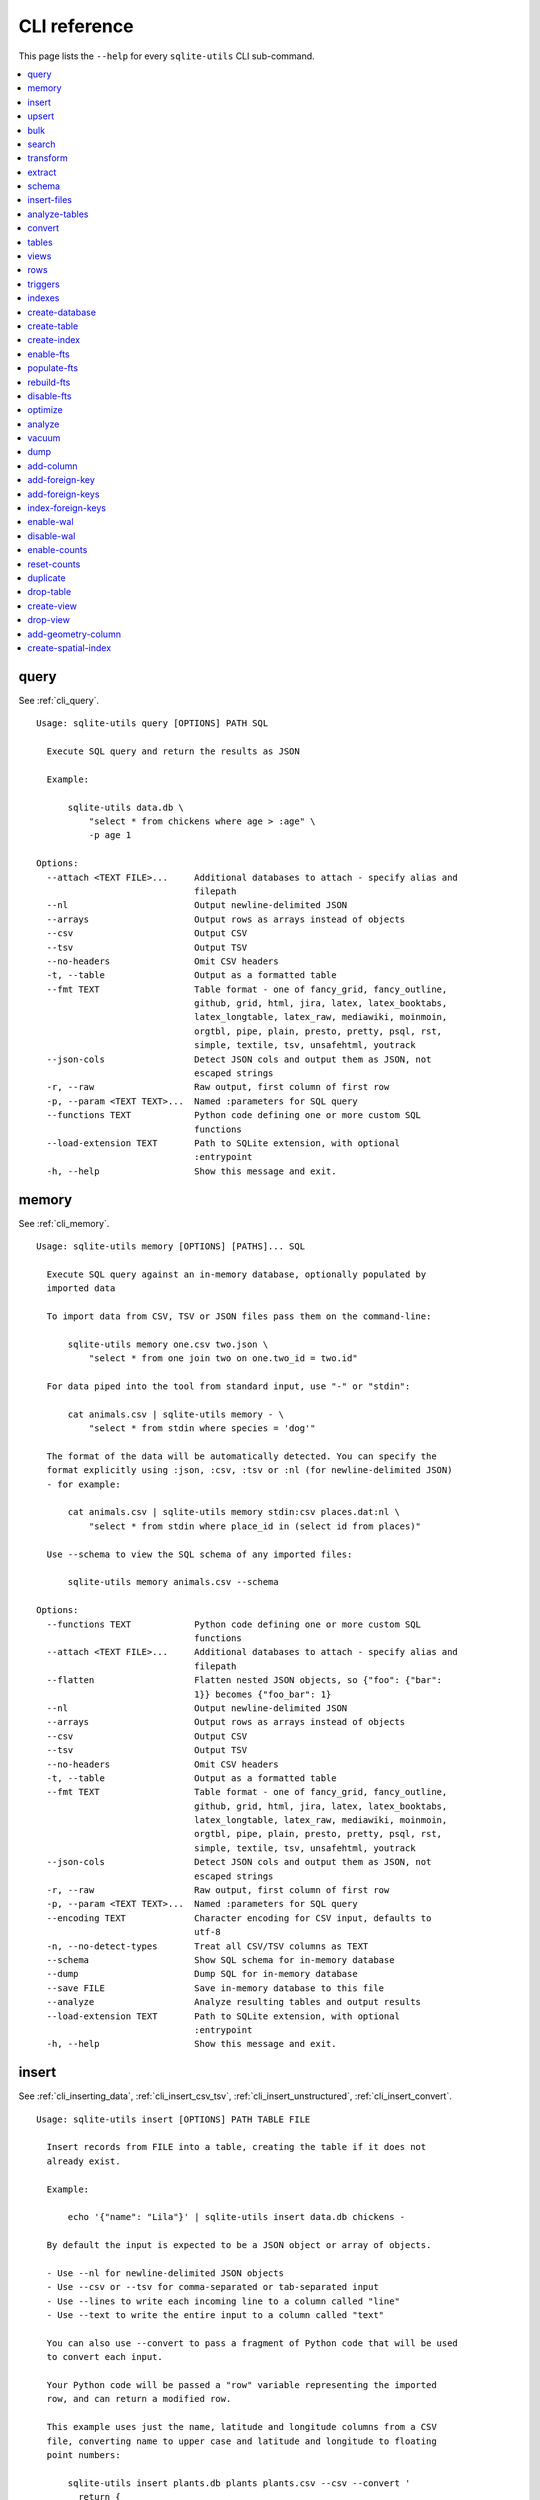 .. _cli_reference:

===============
 CLI reference
===============

This page lists the ``--help`` for every ``sqlite-utils`` CLI sub-command.

.. contents:: :local:
   :class: this-will-duplicate-information-and-it-is-still-useful-here

.. [[[cog
    from sqlite_utils import cli
    from click.testing import CliRunner
    import textwrap
    commands = list(cli.cli.commands.keys())
    go_first = [
        "query", "memory", "insert", "upsert", "bulk", "search", "transform", "extract",
        "schema", "insert-files", "analyze-tables", "convert", "tables", "views", "rows",
        "triggers", "indexes", "create-database", "create-table", "create-index",
        "enable-fts", "populate-fts", "rebuild-fts", "disable-fts"
    ]
    refs = {
        "query": "cli_query",
        "memory": "cli_memory",
        "insert": [
            "cli_inserting_data", "cli_insert_csv_tsv", "cli_insert_unstructured", "cli_insert_convert"
        ],
        "upsert": "cli_upsert",
        "tables": "cli_tables",
        "views": "cli_views",
        "optimize": "cli_optimize",
        "rows": "cli_rows",
        "triggers": "cli_triggers",
        "indexes": "cli_indexes",
        "enable-fts": "cli_fts",
        "analyze": "cli_analyze",
        "vacuum": "cli_vacuum",
        "dump": "cli_dump",
        "add-column": "cli_add_column",
        "add-foreign-key": "cli_add_foreign_key",
        "add-foreign-keys": "cli_add_foreign_keys",
        "index-foreign-keys": "cli_index_foreign_keys",
        "create-index": "cli_create_index",
        "enable-wal": "cli_wal",
        "enable-counts": "cli_enable_counts",
        "bulk": "cli_bulk",
        "create-database": "cli_create_database",
        "create-table": "cli_create_table",
        "drop-table": "cli_drop_table",
        "create-view": "cli_create_view",
        "drop-view": "cli_drop_view",
        "search": "cli_search",
        "transform": "cli_transform_table",
        "extract": "cli_extract",
        "schema": "cli_schema",
        "insert-files": "cli_insert_files",
        "analyze-tables": "cli_analyze_tables",
        "convert": "cli_convert",
        "add-geometry-column": "cli_spatialite",
        "create-spatial-index": "cli_spatialite_indexes",
    }
    commands.sort(key = lambda command: go_first.index(command) if command in go_first else 999)
    cog.out("\n")
    for command in commands:
        cog.out(".. _cli_ref_" + command.replace("-", "_") + ":\n\n")
        cog.out(command + "\n")
        cog.out(("=" * len(command)) + "\n\n")
        if command in refs:
            command_refs = refs[command]
            if isinstance(command_refs, str):
                command_refs = [command_refs]
            cog.out(
                "See {}.\n\n".format(
                    ", ".join(":ref:`{}`".format(c) for c in command_refs)
                )
            )
        cog.out("::\n\n")
        result = CliRunner().invoke(cli.cli, [command, "--help"])
        output = result.output.replace("Usage: cli ", "Usage: sqlite-utils ")
        cog.out(textwrap.indent(output, '    '))
        cog.out("\n\n")
.. ]]]

.. _cli_ref_query:

query
=====

See :ref:`cli_query`.

::

    Usage: sqlite-utils query [OPTIONS] PATH SQL

      Execute SQL query and return the results as JSON

      Example:

          sqlite-utils data.db \
              "select * from chickens where age > :age" \
              -p age 1

    Options:
      --attach <TEXT FILE>...     Additional databases to attach - specify alias and
                                  filepath
      --nl                        Output newline-delimited JSON
      --arrays                    Output rows as arrays instead of objects
      --csv                       Output CSV
      --tsv                       Output TSV
      --no-headers                Omit CSV headers
      -t, --table                 Output as a formatted table
      --fmt TEXT                  Table format - one of fancy_grid, fancy_outline,
                                  github, grid, html, jira, latex, latex_booktabs,
                                  latex_longtable, latex_raw, mediawiki, moinmoin,
                                  orgtbl, pipe, plain, presto, pretty, psql, rst,
                                  simple, textile, tsv, unsafehtml, youtrack
      --json-cols                 Detect JSON cols and output them as JSON, not
                                  escaped strings
      -r, --raw                   Raw output, first column of first row
      -p, --param <TEXT TEXT>...  Named :parameters for SQL query
      --functions TEXT            Python code defining one or more custom SQL
                                  functions
      --load-extension TEXT       Path to SQLite extension, with optional
                                  :entrypoint
      -h, --help                  Show this message and exit.


.. _cli_ref_memory:

memory
======

See :ref:`cli_memory`.

::

    Usage: sqlite-utils memory [OPTIONS] [PATHS]... SQL

      Execute SQL query against an in-memory database, optionally populated by
      imported data

      To import data from CSV, TSV or JSON files pass them on the command-line:

          sqlite-utils memory one.csv two.json \
              "select * from one join two on one.two_id = two.id"

      For data piped into the tool from standard input, use "-" or "stdin":

          cat animals.csv | sqlite-utils memory - \
              "select * from stdin where species = 'dog'"

      The format of the data will be automatically detected. You can specify the
      format explicitly using :json, :csv, :tsv or :nl (for newline-delimited JSON)
      - for example:

          cat animals.csv | sqlite-utils memory stdin:csv places.dat:nl \
              "select * from stdin where place_id in (select id from places)"

      Use --schema to view the SQL schema of any imported files:

          sqlite-utils memory animals.csv --schema

    Options:
      --functions TEXT            Python code defining one or more custom SQL
                                  functions
      --attach <TEXT FILE>...     Additional databases to attach - specify alias and
                                  filepath
      --flatten                   Flatten nested JSON objects, so {"foo": {"bar":
                                  1}} becomes {"foo_bar": 1}
      --nl                        Output newline-delimited JSON
      --arrays                    Output rows as arrays instead of objects
      --csv                       Output CSV
      --tsv                       Output TSV
      --no-headers                Omit CSV headers
      -t, --table                 Output as a formatted table
      --fmt TEXT                  Table format - one of fancy_grid, fancy_outline,
                                  github, grid, html, jira, latex, latex_booktabs,
                                  latex_longtable, latex_raw, mediawiki, moinmoin,
                                  orgtbl, pipe, plain, presto, pretty, psql, rst,
                                  simple, textile, tsv, unsafehtml, youtrack
      --json-cols                 Detect JSON cols and output them as JSON, not
                                  escaped strings
      -r, --raw                   Raw output, first column of first row
      -p, --param <TEXT TEXT>...  Named :parameters for SQL query
      --encoding TEXT             Character encoding for CSV input, defaults to
                                  utf-8
      -n, --no-detect-types       Treat all CSV/TSV columns as TEXT
      --schema                    Show SQL schema for in-memory database
      --dump                      Dump SQL for in-memory database
      --save FILE                 Save in-memory database to this file
      --analyze                   Analyze resulting tables and output results
      --load-extension TEXT       Path to SQLite extension, with optional
                                  :entrypoint
      -h, --help                  Show this message and exit.


.. _cli_ref_insert:

insert
======

See :ref:`cli_inserting_data`, :ref:`cli_insert_csv_tsv`, :ref:`cli_insert_unstructured`, :ref:`cli_insert_convert`.

::

    Usage: sqlite-utils insert [OPTIONS] PATH TABLE FILE

      Insert records from FILE into a table, creating the table if it does not
      already exist.

      Example:

          echo '{"name": "Lila"}' | sqlite-utils insert data.db chickens -

      By default the input is expected to be a JSON object or array of objects.

      - Use --nl for newline-delimited JSON objects
      - Use --csv or --tsv for comma-separated or tab-separated input
      - Use --lines to write each incoming line to a column called "line"
      - Use --text to write the entire input to a column called "text"

      You can also use --convert to pass a fragment of Python code that will be used
      to convert each input.

      Your Python code will be passed a "row" variable representing the imported
      row, and can return a modified row.

      This example uses just the name, latitude and longitude columns from a CSV
      file, converting name to upper case and latitude and longitude to floating
      point numbers:

          sqlite-utils insert plants.db plants plants.csv --csv --convert '
            return {
              "name": row["name"].upper(),
              "latitude": float(row["latitude"]),
              "longitude": float(row["longitude"]),
            }'

      If you are using --lines your code will be passed a "line" variable, and for
      --text a "text" variable.

      When using --text your function can return an iterator of rows to insert. This
      example inserts one record per word in the input:

          echo 'A bunch of words' | sqlite-utils insert words.db words - \
            --text --convert '({"word": w} for w in text.split())'

    Options:
      --pk TEXT                 Columns to use as the primary key, e.g. id
      --flatten                 Flatten nested JSON objects, so {"a": {"b": 1}}
                                becomes {"a_b": 1}
      --nl                      Expect newline-delimited JSON
      -c, --csv                 Expect CSV input
      --tsv                     Expect TSV input
      --lines                   Treat each line as a single value called 'line'
      --text                    Treat input as a single value called 'text'
      --convert TEXT            Python code to convert each item
      --import TEXT             Python modules to import
      --delimiter TEXT          Delimiter to use for CSV files
      --quotechar TEXT          Quote character to use for CSV/TSV
      --sniff                   Detect delimiter and quote character
      --no-headers              CSV file has no header row
      --encoding TEXT           Character encoding for input, defaults to utf-8
      --batch-size INTEGER      Commit every X records
      --alter                   Alter existing table to add any missing columns
      --not-null TEXT           Columns that should be created as NOT NULL
      --default <TEXT TEXT>...  Default value that should be set for a column
      -d, --detect-types        Detect types for columns in CSV/TSV data
      --analyze                 Run ANALYZE at the end of this operation
      --load-extension TEXT     Path to SQLite extension, with optional :entrypoint
      --silent                  Do not show progress bar
      --ignore                  Ignore records if pk already exists
      --replace                 Replace records if pk already exists
      --truncate                Truncate table before inserting records, if table
                                already exists
      -h, --help                Show this message and exit.


.. _cli_ref_upsert:

upsert
======

See :ref:`cli_upsert`.

::

    Usage: sqlite-utils upsert [OPTIONS] PATH TABLE FILE

      Upsert records based on their primary key. Works like 'insert' but if an
      incoming record has a primary key that matches an existing record the existing
      record will be updated.

      Example:

          echo '[
              {"id": 1, "name": "Lila"},
              {"id": 2, "name": "Suna"}
          ]' | sqlite-utils upsert data.db chickens - --pk id

    Options:
      --pk TEXT                 Columns to use as the primary key, e.g. id
                                [required]
      --flatten                 Flatten nested JSON objects, so {"a": {"b": 1}}
                                becomes {"a_b": 1}
      --nl                      Expect newline-delimited JSON
      -c, --csv                 Expect CSV input
      --tsv                     Expect TSV input
      --lines                   Treat each line as a single value called 'line'
      --text                    Treat input as a single value called 'text'
      --convert TEXT            Python code to convert each item
      --import TEXT             Python modules to import
      --delimiter TEXT          Delimiter to use for CSV files
      --quotechar TEXT          Quote character to use for CSV/TSV
      --sniff                   Detect delimiter and quote character
      --no-headers              CSV file has no header row
      --encoding TEXT           Character encoding for input, defaults to utf-8
      --batch-size INTEGER      Commit every X records
      --alter                   Alter existing table to add any missing columns
      --not-null TEXT           Columns that should be created as NOT NULL
      --default <TEXT TEXT>...  Default value that should be set for a column
      -d, --detect-types        Detect types for columns in CSV/TSV data
      --analyze                 Run ANALYZE at the end of this operation
      --load-extension TEXT     Path to SQLite extension, with optional :entrypoint
      --silent                  Do not show progress bar
      -h, --help                Show this message and exit.


.. _cli_ref_bulk:

bulk
====

See :ref:`cli_bulk`.

::

    Usage: sqlite-utils bulk [OPTIONS] PATH SQL FILE

      Execute parameterized SQL against the provided list of documents.

      Example:

          echo '[
              {"id": 1, "name": "Lila2"},
              {"id": 2, "name": "Suna2"}
          ]' | sqlite-utils bulk data.db '
              update chickens set name = :name where id = :id
          ' -

    Options:
      --batch-size INTEGER   Commit every X records
      --functions TEXT       Python code defining one or more custom SQL functions
      --flatten              Flatten nested JSON objects, so {"a": {"b": 1}} becomes
                             {"a_b": 1}
      --nl                   Expect newline-delimited JSON
      -c, --csv              Expect CSV input
      --tsv                  Expect TSV input
      --lines                Treat each line as a single value called 'line'
      --text                 Treat input as a single value called 'text'
      --convert TEXT         Python code to convert each item
      --import TEXT          Python modules to import
      --delimiter TEXT       Delimiter to use for CSV files
      --quotechar TEXT       Quote character to use for CSV/TSV
      --sniff                Detect delimiter and quote character
      --no-headers           CSV file has no header row
      --encoding TEXT        Character encoding for input, defaults to utf-8
      --load-extension TEXT  Path to SQLite extension, with optional :entrypoint
      -h, --help             Show this message and exit.


.. _cli_ref_search:

search
======

See :ref:`cli_search`.

::

    Usage: sqlite-utils search [OPTIONS] PATH DBTABLE Q

      Execute a full-text search against this table

      Example:

          sqlite-utils search data.db chickens lila

    Options:
      -o, --order TEXT       Order by ('column' or 'column desc')
      -c, --column TEXT      Columns to return
      --limit INTEGER        Number of rows to return - defaults to everything
      --sql                  Show SQL query that would be run
      --quote                Apply FTS quoting rules to search term
      --nl                   Output newline-delimited JSON
      --arrays               Output rows as arrays instead of objects
      --csv                  Output CSV
      --tsv                  Output TSV
      --no-headers           Omit CSV headers
      -t, --table            Output as a formatted table
      --fmt TEXT             Table format - one of fancy_grid, fancy_outline,
                             github, grid, html, jira, latex, latex_booktabs,
                             latex_longtable, latex_raw, mediawiki, moinmoin,
                             orgtbl, pipe, plain, presto, pretty, psql, rst, simple,
                             textile, tsv, unsafehtml, youtrack
      --json-cols            Detect JSON cols and output them as JSON, not escaped
                             strings
      --load-extension TEXT  Path to SQLite extension, with optional :entrypoint
      -h, --help             Show this message and exit.


.. _cli_ref_transform:

transform
=========

See :ref:`cli_transform_table`.

::

    Usage: sqlite-utils transform [OPTIONS] PATH TABLE

      Transform a table beyond the capabilities of ALTER TABLE

      Example:

          sqlite-utils transform mydb.db mytable \
              --drop column1 \
              --rename column2 column_renamed

    Options:
      --type <TEXT CHOICE>...   Change column type to INTEGER, TEXT, FLOAT or BLOB
      --drop TEXT               Drop this column
      --rename <TEXT TEXT>...   Rename this column to X
      -o, --column-order TEXT   Reorder columns
      --not-null TEXT           Set this column to NOT NULL
      --not-null-false TEXT     Remove NOT NULL from this column
      --pk TEXT                 Make this column the primary key
      --pk-none                 Remove primary key (convert to rowid table)
      --default <TEXT TEXT>...  Set default value for this column
      --default-none TEXT       Remove default from this column
      --drop-foreign-key TEXT   Drop foreign key constraint for this column
      --sql                     Output SQL without executing it
      --load-extension TEXT     Path to SQLite extension, with optional :entrypoint
      -h, --help                Show this message and exit.


.. _cli_ref_extract:

extract
=======

See :ref:`cli_extract`.

::

    Usage: sqlite-utils extract [OPTIONS] PATH TABLE COLUMNS...

      Extract one or more columns into a separate table

      Example:

          sqlite-utils extract trees.db Street_Trees species

    Options:
      --table TEXT             Name of the other table to extract columns to
      --fk-column TEXT         Name of the foreign key column to add to the table
      --rename <TEXT TEXT>...  Rename this column in extracted table
      --load-extension TEXT    Path to SQLite extension, with optional :entrypoint
      -h, --help               Show this message and exit.


.. _cli_ref_schema:

schema
======

See :ref:`cli_schema`.

::

    Usage: sqlite-utils schema [OPTIONS] PATH [TABLES]...

      Show full schema for this database or for specified tables

      Example:

          sqlite-utils schema trees.db

    Options:
      --load-extension TEXT  Path to SQLite extension, with optional :entrypoint
      -h, --help             Show this message and exit.


.. _cli_ref_insert_files:

insert-files
============

See :ref:`cli_insert_files`.

::

    Usage: sqlite-utils insert-files [OPTIONS] PATH TABLE FILE_OR_DIR...

      Insert one or more files using BLOB columns in the specified table

      Example:

          sqlite-utils insert-files pics.db images *.gif \
              -c name:name \
              -c content:content \
              -c content_hash:sha256 \
              -c created:ctime_iso \
              -c modified:mtime_iso \
              -c size:size \
              --pk name

    Options:
      -c, --column TEXT      Column definitions for the table
      --pk TEXT              Column to use as primary key
      --alter                Alter table to add missing columns
      --replace              Replace files with matching primary key
      --upsert               Upsert files with matching primary key
      --name TEXT            File name to use
      --text                 Store file content as TEXT, not BLOB
      --encoding TEXT        Character encoding for input, defaults to utf-8
      -s, --silent           Don't show a progress bar
      --load-extension TEXT  Path to SQLite extension, with optional :entrypoint
      -h, --help             Show this message and exit.


.. _cli_ref_analyze_tables:

analyze-tables
==============

See :ref:`cli_analyze_tables`.

::

    Usage: sqlite-utils analyze-tables [OPTIONS] PATH [TABLES]...

      Analyze the columns in one or more tables

      Example:

          sqlite-utils analyze-tables data.db trees

    Options:
      -c, --column TEXT      Specific columns to analyze
      --save                 Save results to _analyze_tables table
      --load-extension TEXT  Path to SQLite extension, with optional :entrypoint
      -h, --help             Show this message and exit.


.. _cli_ref_convert:

convert
=======

See :ref:`cli_convert`.

::

    Usage: sqlite-utils convert [OPTIONS] DB_PATH TABLE COLUMNS... CODE

      Convert columns using Python code you supply. For example:

          sqlite-utils convert my.db mytable mycolumn \
              '"\n".join(textwrap.wrap(value, 10))' \
              --import=textwrap

      "value" is a variable with the column value to be converted.

      Use "-" for CODE to read Python code from standard input.

      The following common operations are available as recipe functions:

      r.jsonsplit(value, delimiter=',', type=<class 'str'>)

          Convert a string like a,b,c into a JSON array ["a", "b", "c"]

      r.parsedate(value, dayfirst=False, yearfirst=False, errors=None)

          Parse a date and convert it to ISO date format: yyyy-mm-dd
          
          - dayfirst=True: treat xx as the day in xx/yy/zz
          - yearfirst=True: treat xx as the year in xx/yy/zz
          - errors=r.IGNORE to ignore values that cannot be parsed
          - errors=r.SET_NULL to set values that cannot be parsed to null

      r.parsedatetime(value, dayfirst=False, yearfirst=False, errors=None)

          Parse a datetime and convert it to ISO datetime format: yyyy-mm-ddTHH:MM:SS
          
          - dayfirst=True: treat xx as the day in xx/yy/zz
          - yearfirst=True: treat xx as the year in xx/yy/zz
          - errors=r.IGNORE to ignore values that cannot be parsed
          - errors=r.SET_NULL to set values that cannot be parsed to null

      You can use these recipes like so:

          sqlite-utils convert my.db mytable mycolumn \
              'r.jsonsplit(value, delimiter=":")'

    Options:
      --import TEXT                   Python modules to import
      --dry-run                       Show results of running this against first 10
                                      rows
      --multi                         Populate columns for keys in returned
                                      dictionary
      --where TEXT                    Optional where clause
      -p, --param <TEXT TEXT>...      Named :parameters for where clause
      --output TEXT                   Optional separate column to populate with the
                                      output
      --output-type [integer|float|blob|text]
                                      Column type to use for the output column
      --drop                          Drop original column afterwards
      -s, --silent                    Don't show a progress bar
      -h, --help                      Show this message and exit.


.. _cli_ref_tables:

tables
======

See :ref:`cli_tables`.

::

    Usage: sqlite-utils tables [OPTIONS] PATH

      List the tables in the database

      Example:

          sqlite-utils tables trees.db

    Options:
      --fts4                 Just show FTS4 enabled tables
      --fts5                 Just show FTS5 enabled tables
      --counts               Include row counts per table
      --nl                   Output newline-delimited JSON
      --arrays               Output rows as arrays instead of objects
      --csv                  Output CSV
      --tsv                  Output TSV
      --no-headers           Omit CSV headers
      -t, --table            Output as a formatted table
      --fmt TEXT             Table format - one of fancy_grid, fancy_outline,
                             github, grid, html, jira, latex, latex_booktabs,
                             latex_longtable, latex_raw, mediawiki, moinmoin,
                             orgtbl, pipe, plain, presto, pretty, psql, rst, simple,
                             textile, tsv, unsafehtml, youtrack
      --json-cols            Detect JSON cols and output them as JSON, not escaped
                             strings
      --columns              Include list of columns for each table
      --schema               Include schema for each table
      --load-extension TEXT  Path to SQLite extension, with optional :entrypoint
      -h, --help             Show this message and exit.


.. _cli_ref_views:

views
=====

See :ref:`cli_views`.

::

    Usage: sqlite-utils views [OPTIONS] PATH

      List the views in the database

      Example:

          sqlite-utils views trees.db

    Options:
      --counts               Include row counts per view
      --nl                   Output newline-delimited JSON
      --arrays               Output rows as arrays instead of objects
      --csv                  Output CSV
      --tsv                  Output TSV
      --no-headers           Omit CSV headers
      -t, --table            Output as a formatted table
      --fmt TEXT             Table format - one of fancy_grid, fancy_outline,
                             github, grid, html, jira, latex, latex_booktabs,
                             latex_longtable, latex_raw, mediawiki, moinmoin,
                             orgtbl, pipe, plain, presto, pretty, psql, rst, simple,
                             textile, tsv, unsafehtml, youtrack
      --json-cols            Detect JSON cols and output them as JSON, not escaped
                             strings
      --columns              Include list of columns for each view
      --schema               Include schema for each view
      --load-extension TEXT  Path to SQLite extension, with optional :entrypoint
      -h, --help             Show this message and exit.


.. _cli_ref_rows:

rows
====

See :ref:`cli_rows`.

::

    Usage: sqlite-utils rows [OPTIONS] PATH DBTABLE

      Output all rows in the specified table

      Example:

          sqlite-utils rows trees.db Trees

    Options:
      -c, --column TEXT           Columns to return
      --where TEXT                Optional where clause
      -o, --order TEXT            Order by ('column' or 'column desc')
      -p, --param <TEXT TEXT>...  Named :parameters for where clause
      --limit INTEGER             Number of rows to return - defaults to everything
      --offset INTEGER            SQL offset to use
      --nl                        Output newline-delimited JSON
      --arrays                    Output rows as arrays instead of objects
      --csv                       Output CSV
      --tsv                       Output TSV
      --no-headers                Omit CSV headers
      -t, --table                 Output as a formatted table
      --fmt TEXT                  Table format - one of fancy_grid, fancy_outline,
                                  github, grid, html, jira, latex, latex_booktabs,
                                  latex_longtable, latex_raw, mediawiki, moinmoin,
                                  orgtbl, pipe, plain, presto, pretty, psql, rst,
                                  simple, textile, tsv, unsafehtml, youtrack
      --json-cols                 Detect JSON cols and output them as JSON, not
                                  escaped strings
      --load-extension TEXT       Path to SQLite extension, with optional
                                  :entrypoint
      -h, --help                  Show this message and exit.


.. _cli_ref_triggers:

triggers
========

See :ref:`cli_triggers`.

::

    Usage: sqlite-utils triggers [OPTIONS] PATH [TABLES]...

      Show triggers configured in this database

      Example:

          sqlite-utils triggers trees.db

    Options:
      --nl                   Output newline-delimited JSON
      --arrays               Output rows as arrays instead of objects
      --csv                  Output CSV
      --tsv                  Output TSV
      --no-headers           Omit CSV headers
      -t, --table            Output as a formatted table
      --fmt TEXT             Table format - one of fancy_grid, fancy_outline,
                             github, grid, html, jira, latex, latex_booktabs,
                             latex_longtable, latex_raw, mediawiki, moinmoin,
                             orgtbl, pipe, plain, presto, pretty, psql, rst, simple,
                             textile, tsv, unsafehtml, youtrack
      --json-cols            Detect JSON cols and output them as JSON, not escaped
                             strings
      --load-extension TEXT  Path to SQLite extension, with optional :entrypoint
      -h, --help             Show this message and exit.


.. _cli_ref_indexes:

indexes
=======

See :ref:`cli_indexes`.

::

    Usage: sqlite-utils indexes [OPTIONS] PATH [TABLES]...

      Show indexes for the whole database or specific tables

      Example:

          sqlite-utils indexes trees.db Trees

    Options:
      --aux                  Include auxiliary columns
      --nl                   Output newline-delimited JSON
      --arrays               Output rows as arrays instead of objects
      --csv                  Output CSV
      --tsv                  Output TSV
      --no-headers           Omit CSV headers
      -t, --table            Output as a formatted table
      --fmt TEXT             Table format - one of fancy_grid, fancy_outline,
                             github, grid, html, jira, latex, latex_booktabs,
                             latex_longtable, latex_raw, mediawiki, moinmoin,
                             orgtbl, pipe, plain, presto, pretty, psql, rst, simple,
                             textile, tsv, unsafehtml, youtrack
      --json-cols            Detect JSON cols and output them as JSON, not escaped
                             strings
      --load-extension TEXT  Path to SQLite extension, with optional :entrypoint
      -h, --help             Show this message and exit.


.. _cli_ref_create_database:

create-database
===============

See :ref:`cli_create_database`.

::

    Usage: sqlite-utils create-database [OPTIONS] PATH

      Create a new empty database file

      Example:

          sqlite-utils create-database trees.db

    Options:
      --enable-wal           Enable WAL mode on the created database
      --init-spatialite      Enable SpatiaLite on the created database
      --load-extension TEXT  Path to SQLite extension, with optional :entrypoint
      -h, --help             Show this message and exit.


.. _cli_ref_create_table:

create-table
============

See :ref:`cli_create_table`.

::

    Usage: sqlite-utils create-table [OPTIONS] PATH TABLE COLUMNS...

      Add a table with the specified columns. Columns should be specified using
      name, type pairs, for example:

          sqlite-utils create-table my.db people \
              id integer \
              name text \
              height float \
              photo blob --pk id

    Options:
      --pk TEXT                 Column to use as primary key
      --not-null TEXT           Columns that should be created as NOT NULL
      --default <TEXT TEXT>...  Default value that should be set for a column
      --fk <TEXT TEXT TEXT>...  Column, other table, other column to set as a
                                foreign key
      --ignore                  If table already exists, do nothing
      --replace                 If table already exists, replace it
      --transform               If table already exists, try to transform the schema
      --load-extension TEXT     Path to SQLite extension, with optional :entrypoint
      -h, --help                Show this message and exit.


.. _cli_ref_create_index:

create-index
============

See :ref:`cli_create_index`.

::

    Usage: sqlite-utils create-index [OPTIONS] PATH TABLE COLUMN...

      Add an index to the specified table for the specified columns

      Example:

          sqlite-utils create-index chickens.db chickens name

      To create an index in descending order:

          sqlite-utils create-index chickens.db chickens -- -name

    Options:
      --name TEXT                Explicit name for the new index
      --unique                   Make this a unique index
      --if-not-exists, --ignore  Ignore if index already exists
      --analyze                  Run ANALYZE after creating the index
      --load-extension TEXT      Path to SQLite extension, with optional :entrypoint
      -h, --help                 Show this message and exit.


.. _cli_ref_enable_fts:

enable-fts
==========

See :ref:`cli_fts`.

::

    Usage: sqlite-utils enable-fts [OPTIONS] PATH TABLE COLUMN...

      Enable full-text search for specific table and columns"

      Example:

          sqlite-utils enable-fts chickens.db chickens name

    Options:
      --fts4                 Use FTS4
      --fts5                 Use FTS5
      --tokenize TEXT        Tokenizer to use, e.g. porter
      --create-triggers      Create triggers to update the FTS tables when the
                             parent table changes.
      --replace              Replace existing FTS configuration if it exists
      --load-extension TEXT  Path to SQLite extension, with optional :entrypoint
      -h, --help             Show this message and exit.


.. _cli_ref_populate_fts:

populate-fts
============

::

    Usage: sqlite-utils populate-fts [OPTIONS] PATH TABLE COLUMN...

      Re-populate full-text search for specific table and columns

      Example:

          sqlite-utils populate-fts chickens.db chickens name

    Options:
      --load-extension TEXT  Path to SQLite extension, with optional :entrypoint
      -h, --help             Show this message and exit.


.. _cli_ref_rebuild_fts:

rebuild-fts
===========

::

    Usage: sqlite-utils rebuild-fts [OPTIONS] PATH [TABLES]...

      Rebuild all or specific full-text search tables

      Example:

          sqlite-utils rebuild-fts chickens.db chickens

    Options:
      --load-extension TEXT  Path to SQLite extension, with optional :entrypoint
      -h, --help             Show this message and exit.


.. _cli_ref_disable_fts:

disable-fts
===========

::

    Usage: sqlite-utils disable-fts [OPTIONS] PATH TABLE

      Disable full-text search for specific table

      Example:

          sqlite-utils disable-fts chickens.db chickens

    Options:
      --load-extension TEXT  Path to SQLite extension, with optional :entrypoint
      -h, --help             Show this message and exit.


.. _cli_ref_optimize:

optimize
========

See :ref:`cli_optimize`.

::

    Usage: sqlite-utils optimize [OPTIONS] PATH [TABLES]...

      Optimize all full-text search tables and then run VACUUM - should shrink the
      database file

      Example:

          sqlite-utils optimize chickens.db

    Options:
      --no-vacuum            Don't run VACUUM
      --load-extension TEXT  Path to SQLite extension, with optional :entrypoint
      -h, --help             Show this message and exit.


.. _cli_ref_analyze:

analyze
=======

See :ref:`cli_analyze`.

::

    Usage: sqlite-utils analyze [OPTIONS] PATH [NAMES]...

      Run ANALYZE against the whole database, or against specific named indexes and
      tables

      Example:

          sqlite-utils analyze chickens.db

    Options:
      -h, --help  Show this message and exit.


.. _cli_ref_vacuum:

vacuum
======

See :ref:`cli_vacuum`.

::

    Usage: sqlite-utils vacuum [OPTIONS] PATH

      Run VACUUM against the database

      Example:

          sqlite-utils vacuum chickens.db

    Options:
      -h, --help  Show this message and exit.


.. _cli_ref_dump:

dump
====

See :ref:`cli_dump`.

::

    Usage: sqlite-utils dump [OPTIONS] PATH

      Output a SQL dump of the schema and full contents of the database

      Example:

          sqlite-utils dump chickens.db

    Options:
      --load-extension TEXT  Path to SQLite extension, with optional :entrypoint
      -h, --help             Show this message and exit.


.. _cli_ref_add_column:

add-column
==========

See :ref:`cli_add_column`.

::

    Usage: sqlite-utils add-column [OPTIONS] PATH TABLE COL_NAME
                          [[integer|float|blob|text|INTEGER|FLOAT|BLOB|TEXT]]

      Add a column to the specified table

      Example:

          sqlite-utils add-column chickens.db chickens weight float

    Options:
      --fk TEXT                Table to reference as a foreign key
      --fk-col TEXT            Referenced column on that foreign key table - if
                               omitted will automatically use the primary key
      --not-null-default TEXT  Add NOT NULL DEFAULT 'TEXT' constraint
      --ignore                 If column already exists, do nothing
      --load-extension TEXT    Path to SQLite extension, with optional :entrypoint
      -h, --help               Show this message and exit.


.. _cli_ref_add_foreign_key:

add-foreign-key
===============

See :ref:`cli_add_foreign_key`.

::

    Usage: sqlite-utils add-foreign-key [OPTIONS] PATH TABLE COLUMN [OTHER_TABLE]
                               [OTHER_COLUMN]

      Add a new foreign key constraint to an existing table

      Example:

          sqlite-utils add-foreign-key my.db books author_id authors id

      WARNING: Could corrupt your database! Back up your database file first.

    Options:
      --ignore               If foreign key already exists, do nothing
      --load-extension TEXT  Path to SQLite extension, with optional :entrypoint
      -h, --help             Show this message and exit.


.. _cli_ref_add_foreign_keys:

add-foreign-keys
================

See :ref:`cli_add_foreign_keys`.

::

    Usage: sqlite-utils add-foreign-keys [OPTIONS] PATH [FOREIGN_KEY]...

      Add multiple new foreign key constraints to a database

      Example:

          sqlite-utils add-foreign-keys my.db \
              books author_id authors id \
              authors country_id countries id

    Options:
      --load-extension TEXT  Path to SQLite extension, with optional :entrypoint
      -h, --help             Show this message and exit.


.. _cli_ref_index_foreign_keys:

index-foreign-keys
==================

See :ref:`cli_index_foreign_keys`.

::

    Usage: sqlite-utils index-foreign-keys [OPTIONS] PATH

      Ensure every foreign key column has an index on it

      Example:

          sqlite-utils index-foreign-keys chickens.db

    Options:
      --load-extension TEXT  Path to SQLite extension, with optional :entrypoint
      -h, --help             Show this message and exit.


.. _cli_ref_enable_wal:

enable-wal
==========

See :ref:`cli_wal`.

::

    Usage: sqlite-utils enable-wal [OPTIONS] PATH...

      Enable WAL for database files

      Example:

          sqlite-utils enable-wal chickens.db

    Options:
      --load-extension TEXT  Path to SQLite extension, with optional :entrypoint
      -h, --help             Show this message and exit.


.. _cli_ref_disable_wal:

disable-wal
===========

::

    Usage: sqlite-utils disable-wal [OPTIONS] PATH...

      Disable WAL for database files

      Example:

          sqlite-utils disable-wal chickens.db

    Options:
      --load-extension TEXT  Path to SQLite extension, with optional :entrypoint
      -h, --help             Show this message and exit.


.. _cli_ref_enable_counts:

enable-counts
=============

See :ref:`cli_enable_counts`.

::

    Usage: sqlite-utils enable-counts [OPTIONS] PATH [TABLES]...

      Configure triggers to update a _counts table with row counts

      Example:

          sqlite-utils enable-counts chickens.db

    Options:
      --load-extension TEXT  Path to SQLite extension, with optional :entrypoint
      -h, --help             Show this message and exit.


.. _cli_ref_reset_counts:

reset-counts
============

::

    Usage: sqlite-utils reset-counts [OPTIONS] PATH

      Reset calculated counts in the _counts table

      Example:

          sqlite-utils reset-counts chickens.db

    Options:
      --load-extension TEXT  Path to SQLite extension, with optional :entrypoint
      -h, --help             Show this message and exit.


.. _cli_ref_duplicate:

duplicate
=========

::

    Usage: sqlite-utils duplicate [OPTIONS] PATH TABLE NEW_TABLE

      Create a duplicate of this table, copying across the schema and all row data.

    Options:
      --ignore               If table does not exist, do nothing
      --load-extension TEXT  Path to SQLite extension, with optional :entrypoint
      -h, --help             Show this message and exit.


.. _cli_ref_drop_table:

drop-table
==========

See :ref:`cli_drop_table`.

::

    Usage: sqlite-utils drop-table [OPTIONS] PATH TABLE

      Drop the specified table

      Example:

          sqlite-utils drop-table chickens.db chickens

    Options:
      --ignore               If table does not exist, do nothing
      --load-extension TEXT  Path to SQLite extension, with optional :entrypoint
      -h, --help             Show this message and exit.


.. _cli_ref_create_view:

create-view
===========

See :ref:`cli_create_view`.

::

    Usage: sqlite-utils create-view [OPTIONS] PATH VIEW SELECT

      Create a view for the provided SELECT query

      Example:

          sqlite-utils create-view chickens.db heavy_chickens \
            'select * from chickens where weight > 3'

    Options:
      --ignore               If view already exists, do nothing
      --replace              If view already exists, replace it
      --load-extension TEXT  Path to SQLite extension, with optional :entrypoint
      -h, --help             Show this message and exit.


.. _cli_ref_drop_view:

drop-view
=========

See :ref:`cli_drop_view`.

::

    Usage: sqlite-utils drop-view [OPTIONS] PATH VIEW

      Drop the specified view

      Example:

          sqlite-utils drop-view chickens.db heavy_chickens

    Options:
      --ignore               If view does not exist, do nothing
      --load-extension TEXT  Path to SQLite extension, with optional :entrypoint
      -h, --help             Show this message and exit.


.. _cli_ref_add_geometry_column:

add-geometry-column
===================

See :ref:`cli_spatialite`.

::

    Usage: sqlite-utils add-geometry-column [OPTIONS] DB_PATH TABLE COLUMN_NAME

      Add a SpatiaLite geometry column to an existing table. Requires SpatiaLite
      extension.

      By default, this command will try to load the SpatiaLite extension from usual
      paths. To load it from a specific path, use --load-extension.

    Options:
      -t, --type [POINT|LINESTRING|POLYGON|MULTIPOINT|MULTILINESTRING|MULTIPOLYGON|GEOMETRYCOLLECTION|GEOMETRY]
                                      Specify a geometry type for this column.
                                      [default: GEOMETRY]
      --srid INTEGER                  Spatial Reference ID. See
                                      https://spatialreference.org for details on
                                      specific projections.  [default: 4326]
      --dimensions TEXT               Coordinate dimensions. Use XYZ for three-
                                      dimensional geometries.
      --not-null                      Add a NOT NULL constraint.
      --load-extension TEXT           Path to SQLite extension, with optional
                                      :entrypoint
      -h, --help                      Show this message and exit.


.. _cli_ref_create_spatial_index:

create-spatial-index
====================

See :ref:`cli_spatialite_indexes`.

::

    Usage: sqlite-utils create-spatial-index [OPTIONS] DB_PATH TABLE COLUMN_NAME

      Create a spatial index on a SpatiaLite geometry column. The table and geometry
      column must already exist before trying to add a spatial index.

      By default, this command will try to load the SpatiaLite extension from usual
      paths. To load it from a specific path, use --load-extension.

    Options:
      --load-extension TEXT  Path to SQLite extension, with optional :entrypoint
      -h, --help             Show this message and exit.


.. [[[end]]]

